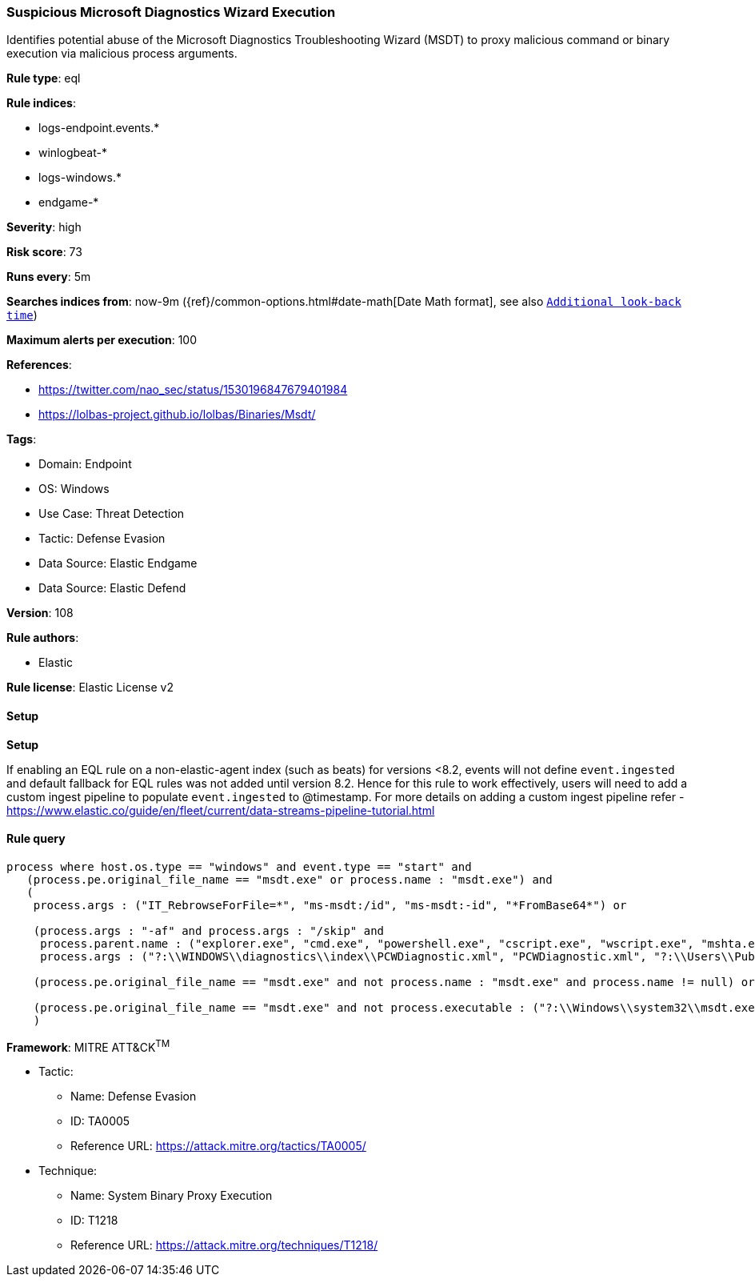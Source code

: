 [[prebuilt-rule-8-13-2-suspicious-microsoft-diagnostics-wizard-execution]]
=== Suspicious Microsoft Diagnostics Wizard Execution

Identifies potential abuse of the Microsoft Diagnostics Troubleshooting Wizard (MSDT) to proxy malicious command or binary execution via malicious process arguments.

*Rule type*: eql

*Rule indices*: 

* logs-endpoint.events.*
* winlogbeat-*
* logs-windows.*
* endgame-*

*Severity*: high

*Risk score*: 73

*Runs every*: 5m

*Searches indices from*: now-9m ({ref}/common-options.html#date-math[Date Math format], see also <<rule-schedule, `Additional look-back time`>>)

*Maximum alerts per execution*: 100

*References*: 

* https://twitter.com/nao_sec/status/1530196847679401984
* https://lolbas-project.github.io/lolbas/Binaries/Msdt/

*Tags*: 

* Domain: Endpoint
* OS: Windows
* Use Case: Threat Detection
* Tactic: Defense Evasion
* Data Source: Elastic Endgame
* Data Source: Elastic Defend

*Version*: 108

*Rule authors*: 

* Elastic

*Rule license*: Elastic License v2


==== Setup



*Setup*


If enabling an EQL rule on a non-elastic-agent index (such as beats) for versions <8.2,
events will not define `event.ingested` and default fallback for EQL rules was not added until version 8.2.
Hence for this rule to work effectively, users will need to add a custom ingest pipeline to populate
`event.ingested` to @timestamp.
For more details on adding a custom ingest pipeline refer - https://www.elastic.co/guide/en/fleet/current/data-streams-pipeline-tutorial.html


==== Rule query


[source, js]
----------------------------------
process where host.os.type == "windows" and event.type == "start" and
   (process.pe.original_file_name == "msdt.exe" or process.name : "msdt.exe") and
   (
    process.args : ("IT_RebrowseForFile=*", "ms-msdt:/id", "ms-msdt:-id", "*FromBase64*") or

    (process.args : "-af" and process.args : "/skip" and
     process.parent.name : ("explorer.exe", "cmd.exe", "powershell.exe", "cscript.exe", "wscript.exe", "mshta.exe", "rundll32.exe", "regsvr32.exe") and
     process.args : ("?:\\WINDOWS\\diagnostics\\index\\PCWDiagnostic.xml", "PCWDiagnostic.xml", "?:\\Users\\Public\\*", "?:\\Windows\\Temp\\*")) or

    (process.pe.original_file_name == "msdt.exe" and not process.name : "msdt.exe" and process.name != null) or

    (process.pe.original_file_name == "msdt.exe" and not process.executable : ("?:\\Windows\\system32\\msdt.exe", "?:\\Windows\\SysWOW64\\msdt.exe"))
    )

----------------------------------

*Framework*: MITRE ATT&CK^TM^

* Tactic:
** Name: Defense Evasion
** ID: TA0005
** Reference URL: https://attack.mitre.org/tactics/TA0005/
* Technique:
** Name: System Binary Proxy Execution
** ID: T1218
** Reference URL: https://attack.mitre.org/techniques/T1218/
